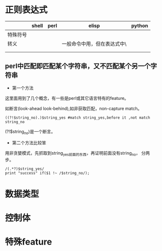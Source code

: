 * 正则表达式
|          | shell | perl | elisp                                           | python |
|----------+-------+------+-------------------------------------------------+--------|
| 特殊符号 |       |      |                                                 |        |
| 转义     |       |      | 一般命令中用\即可，但在表达式中\本身要再加一个\ |        |
|          |       |      |                                                 |        |
|          |       |      |                                                 |        |
** perl中匹配即匹配某个字符串，又不匹配某个另一个字符串
- 第一个方法
这里面用到了几个概念，有一些是perl或其它语言特有的feature。

如断言(look-ahead look-behind),如非获取匹配，non-capture match。
: ((?!$string_no).)$string_yes #match string_yes,before it ,not match string_no
(?!$string_no)是一个断言。
- 第二个方法比较笨
用非贪婪模式，先抓取到string_yes前面的东西，再证明前面没有string_no，
分两步。
: /(.*?)$string_yes/
: print "success" if($1 !~ /$string_no/);

* 数据类型

* 控制体

* 特殊feature
  
